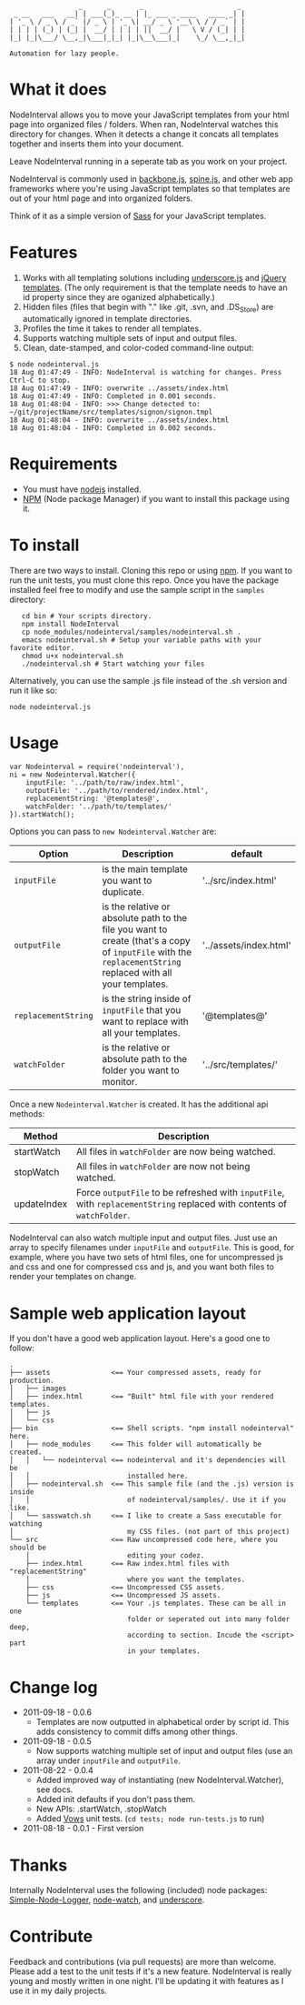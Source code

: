 :                  _      _       _                       _
:  _ __   ___   __| | ___(_)_ __ | |_ ___ _ ____   ____ _| |
: | '_ \ / _ \ / _` |/ _ \ | '_ \| __/ _ \ '__\ \ / / _` | |
: | | | | (_) | (_| |  __/ | | | | ||  __/ |   \ V / (_| | |
: |_| |_|\___/ \__,_|\___|_|_| |_|\__\___|_|    \_/ \__,_|_|
:
: Automation for lazy people.

* What it does

NodeInterval allows you to move your JavaScript templates from your html
page into organized files / folders. When ran, NodeInterval watches this 
directory for changes. When it detects a change it concats all templates
together and inserts them into your document. 

Leave NodeInterval running in a seperate tab as you work on your project.

NodeInterval is commonly used in [[http://documentcloud.github.com/backbone/][backbone.js]], [[http://maccman.github.com/spine/][spine.js]], and other web app
frameworks where you're using JavaScript templates so that templates are out of
your html page and into organized folders.

Think of it as a simple version of [[http://sass-lang.com/][Sass]] for your JavaScript templates.

* Features

1. Works with all templating solutions including [[http://documentcloud.github.com/underscore/][underscore.js]] and [[http://api.jquery.com/category/plugins/templates/][jQuery templates]]. (The only requirement is that the template needs to have an id property since they are oganized alphabetically.)
2. Hidden files (files that begin with "." like .git, .svn, and .DS_Store) are automatically ignored in template directories.
3. Profiles the time it takes to render all templates.
4. Supports watching multiple sets of input and output files.
5. Clean, date-stamped, and color-coded command-line output:
: $ node nodeinterval.js
: 18 Aug 01:47:49 - INFO: NodeInterval is watching for changes. Press Ctrl-C to stop.
: 18 Aug 01:47:49 - INFO: overwrite ../assets/index.html
: 18 Aug 01:47:49 - INFO: Completed in 0.001 seconds.
: 18 Aug 01:48:04 - INFO: >>> Change detected to: ~/git/projectName/src/templates/signon/signon.tmpl
: 18 Aug 01:48:04 - INFO: overwrite ../assets/index.html
: 18 Aug 01:48:04 - INFO: Completed in 0.002 seconds.

* Requirements
- You must have [[http://nodejs.org/][nodejs]] installed.
- [[http://npmjs.org/][NPM]] (Node package Manager) if you want to install this package using it.
* To install

There are two ways to install. Cloning this repo or using [[http://npmjs.org/][npm]]. If you want to
run the unit tests, you must clone this repo. Once you have the package
installed feel free to modify and use the sample script in the =samples=
directory:

:    cd bin # Your scripts directory.
:    npm install NodeInterval
:    cp node_modules/nodeinterval/samples/nodeinterval.sh .
:    emacs nodeinterval.sh # Setup your variable paths with your favorite editor.
:    chmod u+x nodeinterval.sh
:    ./nodeinterval.sh # Start watching your files

Alternatively, you can use the sample .js file instead of the .sh version and
run it like so:

: node nodeinterval.js

* Usage

: var Nodeinterval = require('nodeinterval'),
: ni = new Nodeinterval.Watcher({
:     inputFile: '../path/to/raw/index.html',
:     outputFile: '../path/to/rendered/index.html',
:     replacementString: '@templates@',
:     watchFolder: '../path/to/templates/'
: }).startWatch();

Options you can pass to =new Nodeinterval.Watcher= are:

| Option              | Description                                                                                                                                                  | default                |
|---------------------+--------------------------------------------------------------------------------------------------------------------------------------------------------------+------------------------|
| =inputFile=         | is the main template you want to duplicate.                                                                                                                  | '../src/index.html'    |
| =outputFile=        | is the relative or absolute path to the file you want to create (that's a copy of =inputFile= with the =replacementString= replaced with all your templates. | '../assets/index.html' |
| =replacementString= | is the string inside of =inputFile= that you want to replace with all your templates.                                                                        | '@templates@'          |
| =watchFolder=       | is the relative or absolute path to the folder you want to monitor.                                                                                          | '../src/templates/'    |

Once a new =Nodeinterval.Watcher= is created. It has the additional api methods:

| Method      | Description                                                                                                            |
|-------------+------------------------------------------------------------------------------------------------------------------------|
| startWatch  | All files in =watchFolder= are now being watched.                                                                      |
| stopWatch   | All files in =watchFolder= are now not being watched.                                                                  |
| updateIndex | Force =outputFile= to be refreshed with =inputFile=, with =replacementString= replaced with contents of =watchFolder=. |

NodeInterval can also watch multiple input and output files. Just use an array to specify filenames under =inputFile= and =outputFile=. This is good, for example, where you have two sets of html files, one for uncompressed js and css and one for compressed css and js, and you want both files to render your templates on change.

* Sample web application layout

If you don't have a good web application layout. Here's a good one to follow:

: .
: ├── assets               <== Your compressed assets, ready for production.
: │   ├── images
: │   ├── index.html       <== "Built" html file with your rendered templates.
: │   ├── js
: │   └── css
: ├── bin                  <== Shell scripts. "npm install nodeinterval" here.
: │   ├── node_modules     <== This folder will automatically be created.
: │   │   └── nodeinterval <== nodeinterval and it's dependencies will be
: │   │                        installed here.
: │   ├── nodeinterval.sh  <== This sample file (and the .js) version is inside
: │   │                        of nodeinterval/samples/. Use it if you like.
: │   └── sasswatch.sh     <== I like to create a Sass executable for watching
: │                            my CSS files. (not part of this project)
: └── src                  <== Raw uncompressed code here, where you should be
:     │                        editing your codez.
:     ├── index.html       <== Raw index.html files with "replacementString"
:     │                        where you want the templates.
:     ├── css              <== Uncompressed CSS assets.
:     ├── js               <== Uncompressed JS assets.
:     └── templates        <== Your .js templates. These can be all in one
:                              folder or seperated out into many folder deep,
:                              according to section. Incude the <script> part
:                              in your templates.

* Change log
- 2011-09-18 - 0.0.6
  - Templates are now outputted in alphabetical order by script id. This adds consistency to commit diffs among other things.
- 2011-09-18 - 0.0.5
  - Now supports watching multiple set of input and output files (use an array under =inputFile= and =outputFile=.
- 2011-08-22 - 0.0.4
  - Added improved way of instantiating (new NodeInterval.Watcher), see docs.
  - Added init defaults if you don't pass them.
  - New APIs: .startWatch, .stopWatch
  - Added [[http://vowsjs.org/][Vows]] unit tests. (=cd tests; node run-tests.js= to run)
- 2011-08-18 - 0.0.1 - First version
* Thanks

Internally NodeInterval uses the following (included) node packages:
[[https://github.com/DelvarWorld/Simple-Node-Logger][Simple-Node-Logger]], [[https://github.com/jorritd/node-watch][node-watch]], and [[https://github.com/documentcloud/underscore][underscore]].

* Contribute

Feedback and contributions (via pull requests) are more than welcome. Please add
a test to the unit tests if it's a new feature. NodeInterval is really young and
mostly written in one night. I'll be updating it with features as I use it in my
daily projects.

